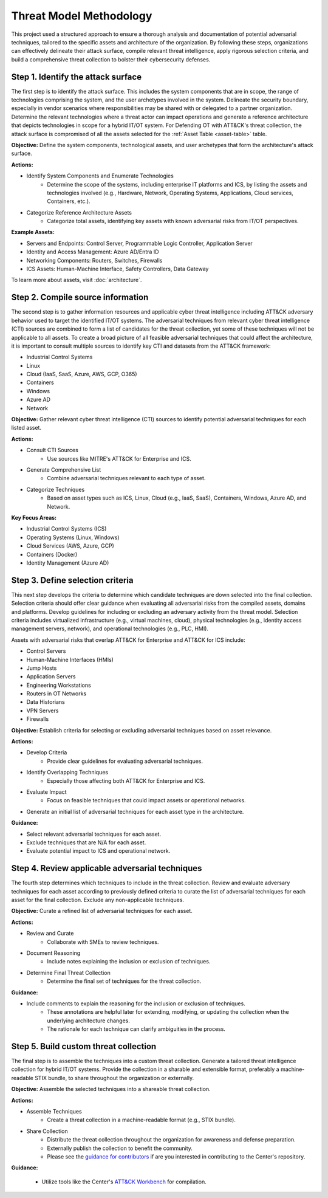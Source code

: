Threat Model Methodology
========================

This project used a structured approach to ensure a thorough analysis and documentation
of potential adversarial techniques, tailored to the specific assets and architecture of
the organization. By following these steps, organizations can effectively delineate
their attack surface, compile relevant threat intelligence, apply rigorous selection
criteria, and build a comprehensive threat collection to bolster their cybersecurity
defenses.

Step 1. Identify the attack surface
------------------------------------

The first step is to identify the attack surface. This includes the system components
that are in scope, the range of technologies comprising the system, and the user
archetypes involved in the system. Delineate the security boundary, especially in vendor
scenarios where responsibilities may be shared with or delegated to a partner
organization. Determine the relevant technologies where a threat actor can impact
operations and generate a reference architecture that depicts technologies in scope for
a hybrid IT/OT system. For Defending OT with ATT&CK's threat collection, the attack
surface is compromised of all the assets selected for the :ref:`Asset Table
<asset-table>` table.

**Objective:**  Define the system components, technological assets, and user archetypes
that form the architecture's attack surface.

**Actions:**

* Identify System Components and Enumerate Technologies
    * Determine the scope of the systems, including enterprise IT platforms and ICS, by
      listing the assets and technologies involved (e.g., Hardware, Network, Operating
      Systems, Applications, Cloud services, Containers, etc.).
* Categorize Reference Architecture Assets
    * Categorize total assets, identifying key assets with known adversarial risks from
      IT/OT perspectives.

**Example Assets:**

* Servers and Endpoints: Control Server, Programmable Logic Controller, Application
  Server
* Identity and Access Management: Azure AD/Entra ID
* Networking Components: Routers, Switches, Firewalls
* ICS Assets: Human-Machine Interface, Safety Controllers, Data Gateway

To learn more about assets, visit :doc:`architecture`.

Step 2. Compile source information
-----------------------------------

The second step is to gather information resources and applicable cyber threat
intelligence including ATT&CK adversary behavior used to target the identified IT/OT
systems. The adversarial techniques from relevant cyber threat intelligence (CTI)
sources are combined to form a list of candidates for the threat collection, yet some of
these techniques will not be applicable to all assets. To create a broad picture of all
feasible adversarial techniques that could affect the architecture, it is important to
consult multiple sources to identify key CTI and datasets from the ATT&CK framework:

* Industrial Control Systems
* Linux
* Cloud (IaaS, SaaS, Azure, AWS, GCP, O365)
* Containers
* Windows
* Azure AD
* Network

**Objective:** Gather relevant cyber threat intelligence (CTI) sources to identify
potential adversarial techniques for each listed asset.

**Actions:**

* Consult CTI Sources
    * Use sources like MITRE's ATT&CK for Enterprise and ICS.
* Generate Comprehensive List
    * Combine adversarial techniques relevant to each type of asset.
* Categorize Techniques
    * Based on asset types such as ICS, Linux, Cloud (e.g., IaaS, SaaS), Containers,
      Windows, Azure AD, and Network.

**Key Focus Areas:**

* Industrial Control Systems (ICS)
* Operating Systems (Linux, Windows)
* Cloud Services (AWS, Azure, GCP)
* Containers (Docker)
* Identity Management (Azure AD)

Step 3. Define selection criteria
----------------------------------

This next step develops the criteria to determine which candidate techniques are down
selected into the final collection. Selection criteria should offer clear guidance when
evaluating all adversarial risks from the compiled assets, domains and platforms.
Develop guidelines for including or excluding an adversary activity from the threat
model. Selection criteria includes virtualized infrastructure (e.g., virtual machines,
cloud), physical technologies (e.g., identity access management servers, network), and
operational technologies (e.g., PLC, HMI).

Assets with adversarial risks that overlap ATT&CK for Enterprise and ATT&CK for ICS
include:

* Control Servers
* Human-Machine Interfaces (HMIs)
* Jump Hosts
* Application Servers
* Engineering Workstations
* Routers in OT Networks
* Data Historians
* VPN Servers
* Firewalls

**Objective:** Establish criteria for selecting or excluding adversarial techniques
based on asset relevance.

**Actions:**

* Develop Criteria
    * Provide clear guidelines for evaluating adversarial techniques.
* Identify Overlapping Techniques
    * Especially those affecting both ATT&CK for Enterprise and ICS.
* Evaluate Impact
    * Focus on feasible techniques that could impact assets or operational networks.
* Generate an initial list of adversarial techniques for each asset type in the
  architecture.

**Guidance:**

* Select relevant adversarial techniques for each asset.
* Exclude techniques that are N/A for each asset.
* Evaluate potential impact to ICS and operational network.

Step 4. Review applicable adversarial techniques
-------------------------------------------------

The fourth step determines which techniques to include in the threat collection. Review
and evaluate adversary techniques for each asset according to previously defined
criteria to curate the list of adversarial techniques for each asset for the final
collection. Exclude any non-applicable techniques.

**Objective:** Curate a refined list of adversarial techniques for each asset.

**Actions:**

* Review and Curate
    * Collaborate with SMEs to review techniques.
* Document Reasoning
    * Include notes explaining the inclusion or exclusion of techniques.
* Determine Final Threat Collection
    * Determine the final set of techniques for the threat collection.

**Guidance:**

* Include comments to explain the reasoning for the inclusion or exclusion of techniques.
    * These annotations are helpful later for extending, modifying, or updating the
      collection when the underlying architecture changes.
    * The rationale for each technique can clarify ambiguities in the process.

Step 5. Build custom threat collection
---------------------------------------

The final step is to assemble the techniques into a custom threat collection. Generate a
tailored threat intelligence collection for hybrid IT/OT systems. Provide the collection
in a sharable and extensible format, preferably a machine-readable STIX bundle, to share
throughout the organization or externally.

**Objective:** Assemble the selected techniques into a shareable threat collection.

**Actions:**

* Assemble Techniques
    * Create a threat collection in a machine-readable format (e.g., STIX bundle).
* Share Collection
    * Distribute the threat collection throughout the organization for awareness and
      defense preparation.
    * Externally publish the collection to benefit the community.
    * Please see the `guidance for contributors
      <https://github.com/center-for-threat-informed-defense/defending-ot-with-attack/blob/main/CONTRIBUTING.md>`_
      if are you interested in contributing to the Center's repository.

**Guidance:**

  * Utilize tools like the Center's `ATT&CK Workbench
    <https://github.com/center-for-threat-informed-defense/attack-workbench-frontend/blob/master/README.md>`_
    for compilation.
